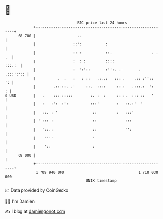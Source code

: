* 👋

#+begin_example
                                    BTC price last 24 hours                    
                +------------------------------------------------------------+ 
         68 700 |                   ..                                       | 
                |                 ::':           :                           | 
                |                 :: :           ::.                  . . .  | 
                |                 :  : :         ::::                 :::.:  | 
                |                 :  ':'::       :'':. .:       .  .:::':':: | 
                |          .  .   :   : ::   .:..:   ::::.    .:: :''::   ': | 
                |        .:::::. .'     ::.  ::::     ::':   .:::.:  ':    : | 
   $ USD        |   .    :::::::::        :. :  :     :: :.  ::: ::   '      | 
                |  .:   :': ':':          :::'        :   ::.:'  '           | 
                |  :::. : '                ::         :   :::'               | 
                | ':::: :                  ::             :::                | 
                |   '::.:                  ::             '':                | 
                |    :::'                  :                                 | 
                |    '::                   :                                 | 
         68 000 |                                                            | 
                +------------------------------------------------------------+ 
                 1 709 940 000                                  1 710 030 000  
                                        UNIX timestamp                         
#+end_example
📈 Data provided by CoinGecko

🧑‍💻 I'm Damien

✍️ I blog at [[https://www.damiengonot.com][damiengonot.com]]
